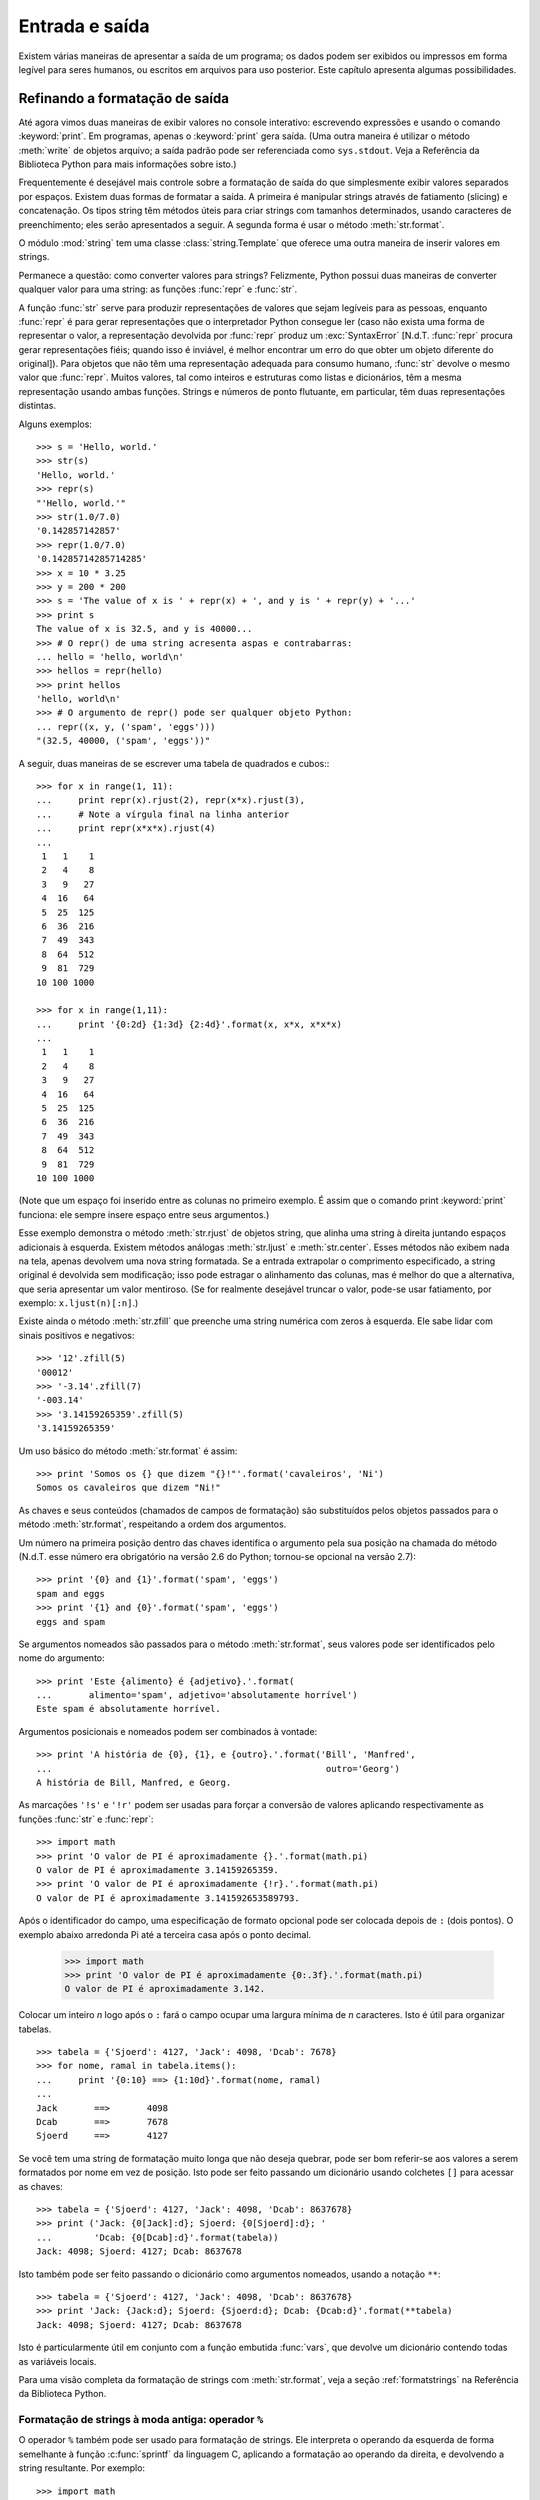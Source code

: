.. _tut-io:

***************
Entrada e saída
***************

Existem várias maneiras de apresentar a saída de um programa; os dados podem
ser exibidos ou impressos em forma legível para seres humanos, ou escritos em
arquivos para uso posterior. Este capítulo apresenta algumas possibilidades.

.. _tut-formatting:

Refinando a formatação de saída
===============================

Até agora vimos duas maneiras de exibir valores no console interativo:
escrevendo expressões e usando o comando :keyword:`print`. Em programas,
apenas o :keyword:`print` gera saída. (Uma outra maneira é utilizar o método
:meth:`write` de objetos arquivo; a saída padrão pode ser referenciada como
``sys.stdout``. Veja a Referência da Biblioteca Python para mais informações
sobre isto.)

Frequentemente é desejável mais controle sobre a formatação de saída do que
simplesmente exibir valores separados por espaços. Existem duas formas de
formatar a saída. A primeira é manipular strings através de fatiamento
(slicing) e concatenação. Os tipos string têm métodos úteis para criar strings
com tamanhos determinados, usando caracteres de preenchimento; eles serão
apresentados a seguir. A segunda forma é usar o método :meth:`str.format`.

O módulo :mod:`string` tem uma classe :class:`string.Template` que oferece
uma outra maneira de inserir valores em strings.

Permanece a questão: como converter valores para strings? Felizmente, Python
possui duas maneiras de converter qualquer valor para uma string: as funções
:func:`repr` e :func:`str`.

A função :func:`str` serve para produzir representações de valores que sejam
legíveis para as pessoas, enquanto :func:`repr` é para gerar representações
que o interpretador Python consegue ler (caso não exista uma forma de
representar o valor, a representação devolvida por :func:`repr` produz um
:exc:`SyntaxError` [N.d.T. :func:`repr` procura gerar representações
fiéis; quando isso é inviável, é melhor encontrar um erro do que obter um
objeto diferente do original]). Para objetos que não têm uma representação
adequada para consumo humano, :func:`str` devolve o mesmo valor que
:func:`repr`. Muitos valores, tal como inteiros e estruturas como listas e
dicionários, têm a mesma representação usando ambas funções. Strings e números
de ponto flutuante, em particular, têm duas representações distintas.

Alguns exemplos::

   >>> s = 'Hello, world.'
   >>> str(s)
   'Hello, world.'
   >>> repr(s)
   "'Hello, world.'"
   >>> str(1.0/7.0)
   '0.142857142857'
   >>> repr(1.0/7.0)
   '0.14285714285714285'
   >>> x = 10 * 3.25
   >>> y = 200 * 200
   >>> s = 'The value of x is ' + repr(x) + ', and y is ' + repr(y) + '...'
   >>> print s
   The value of x is 32.5, and y is 40000...
   >>> # O repr() de uma string acresenta aspas e contrabarras:
   ... hello = 'hello, world\n'
   >>> hellos = repr(hello)
   >>> print hellos
   'hello, world\n'
   >>> # O argumento de repr() pode ser qualquer objeto Python:
   ... repr((x, y, ('spam', 'eggs')))
   "(32.5, 40000, ('spam', 'eggs'))"

A seguir, duas maneiras de se escrever uma tabela de quadrados e cubos:::

   >>> for x in range(1, 11):
   ...     print repr(x).rjust(2), repr(x*x).rjust(3),
   ...     # Note a vírgula final na linha anterior
   ...     print repr(x*x*x).rjust(4)
   ...
    1   1    1
    2   4    8
    3   9   27
    4  16   64
    5  25  125
    6  36  216
    7  49  343
    8  64  512
    9  81  729
   10 100 1000

   >>> for x in range(1,11):
   ...     print '{0:2d} {1:3d} {2:4d}'.format(x, x*x, x*x*x)
   ...
    1   1    1
    2   4    8
    3   9   27
    4  16   64
    5  25  125
    6  36  216
    7  49  343
    8  64  512
    9  81  729
   10 100 1000

(Note que um espaço foi inserido entre as colunas no primeiro exemplo. É
assim que o comando print :keyword:`print` funciona: ele sempre insere
espaço entre seus argumentos.)

Esse exemplo demonstra o método :meth:`str.rjust` de objetos string, que
alinha uma string à direita juntando espaços adicionais à esquerda. Existem
métodos análogas :meth:`str.ljust` e :meth:`str.center`. Esses métodos não
exibem nada na tela, apenas devolvem uma nova string formatada. Se a entrada
extrapolar o comprimento especificado, a string original é devolvida sem
modificação; isso pode estragar o alinhamento das colunas, mas é melhor do que
a alternativa, que seria apresentar um valor mentiroso. (Se for realmente
desejável truncar o valor, pode-se usar fatiamento, por exemplo:
``x.ljust(n)[:n]``.)

Existe ainda o método :meth:`str.zfill` que preenche uma string numérica com
zeros à esquerda. Ele sabe lidar com sinais positivos e negativos::

   >>> '12'.zfill(5)
   '00012'
   >>> '-3.14'.zfill(7)
   '-003.14'
   >>> '3.14159265359'.zfill(5)
   '3.14159265359'

Um uso básico do método :meth:`str.format` é assim::

   >>> print 'Somos os {} que dizem "{}!"'.format('cavaleiros', 'Ni')
   Somos os cavaleiros que dizem "Ni!"

As chaves e seus conteúdos (chamados de campos de formatação) são substituídos
pelos objetos passados para o método :meth:`str.format`, respeitando a ordem
dos argumentos.

Um número na primeira posição dentro das chaves identifica o argumento pela
sua posição na chamada do método (N.d.T. esse número era obrigatório na versão
2.6 do Python; tornou-se opcional na versão 2.7)::

   >>> print '{0} and {1}'.format('spam', 'eggs')
   spam and eggs
   >>> print '{1} and {0}'.format('spam', 'eggs')
   eggs and spam

Se argumentos nomeados são passados para o método :meth:`str.format`, seus
valores pode ser identificados pelo nome do argumento::

   >>> print 'Este {alimento} é {adjetivo}.'.format(
   ...       alimento='spam', adjetivo='absolutamente horrível')
   Este spam é absolutamente horrível.

Argumentos posicionais e nomeados podem ser combinados à vontade::

   >>> print 'A história de {0}, {1}, e {outro}.'.format('Bill', 'Manfred',
   ...                                                    outro='Georg')
   A história de Bill, Manfred, e Georg.

As marcações ``'!s'`` e ``'!r'`` podem ser usadas para forçar a conversão de
valores aplicando respectivamente as funções :func:`str` e :func:`repr`::

   >>> import math
   >>> print 'O valor de PI é aproximadamente {}.'.format(math.pi)
   O valor de PI é aproximadamente 3.14159265359.
   >>> print 'O valor de PI é aproximadamente {!r}.'.format(math.pi)
   O valor de PI é aproximadamente 3.141592653589793.

Após o identificador do campo, uma especificação de formato opcional pode ser
colocada depois de ``:`` (dois pontos). O exemplo abaixo arredonda Pi até a
terceira casa após o ponto decimal.

   >>> import math
   >>> print 'O valor de PI é aproximadamente {0:.3f}.'.format(math.pi)
   O valor de PI é aproximadamente 3.142.

Colocar um inteiro *n* logo após o ``:`` fará o campo ocupar uma largura
mínima de *n* caracteres. Isto é útil para organizar tabelas. ::

   >>> tabela = {'Sjoerd': 4127, 'Jack': 4098, 'Dcab': 7678}
   >>> for nome, ramal in tabela.items():
   ...     print '{0:10} ==> {1:10d}'.format(nome, ramal)
   ...
   Jack       ==>       4098
   Dcab       ==>       7678
   Sjoerd     ==>       4127

Se você tem uma string de formatação muito longa que não deseja quebrar,
pode ser bom referir-se aos valores a serem formatados por nome em vez de
posição. Isto pode ser feito passando um dicionário usando colchetes ``[]``
para acessar as chaves::

   >>> tabela = {'Sjoerd': 4127, 'Jack': 4098, 'Dcab': 8637678}
   >>> print ('Jack: {0[Jack]:d}; Sjoerd: {0[Sjoerd]:d}; '
   ...        'Dcab: {0[Dcab]:d}'.format(tabela))
   Jack: 4098; Sjoerd: 4127; Dcab: 8637678

Isto também pode ser feito passando o dicionário como argumentos nomeados,
usando a notação ``**``::

   >>> tabela = {'Sjoerd': 4127, 'Jack': 4098, 'Dcab': 8637678}
   >>> print 'Jack: {Jack:d}; Sjoerd: {Sjoerd:d}; Dcab: {Dcab:d}'.format(**tabela)
   Jack: 4098; Sjoerd: 4127; Dcab: 8637678

Isto é particularmente útil em conjunto com a função embutida :func:`vars`,
que devolve um dicionário contendo todas as variáveis locais.

Para uma visão completa da formatação de strings com :meth:`str.format`, veja
a seção :ref:`formatstrings` na Referência da Biblioteca Python.

Formatação de strings à moda antiga: operador ``%``
---------------------------------------------------

O operador ``%`` também pode ser usado para formatação de strings. Ele
interpreta o operando da esquerda de forma semelhante à função
:c:func:`sprintf` da linguagem C, aplicando a formatação ao operando da
direita, e devolvendo a string resultante. Por exemplo::


   >>> import math
   >>> print 'O valor de PI é aproximadamente %5.3f.' % math.pi
   O valor de PI é aproximadamente 3.142.

Como o método :meth:`str.format` é bem novo (apareceu no Python 2.6), muito
código Python ainda usa o operador ``%``. Porém, como esta formatação antiga
será um dia removida da linguagem, :meth:`str.format` deve ser usado.

Mais informações podem ser encontradas na seção  :ref:`string-formatting` da
Referência da Biblioteca Python.


.. _tut-files:

Leitura e escrita de arquivos
=============================

.. index::
   builtin: open
   object: file

A função :func:`open` devolve um objeto arquivo, e é frequentemente usada com
dois argumentos: ``open(nome_do_arquivo, modo)``.

::

   >>> f = open('/tmp/workfile', 'w')
   >>> print f
   <open file '/tmp/workfile', mode 'w' at 80a0960>

O primeiro argumento é uma string contendo o nome do arquivo. O segundo
argumento é outra string contendo alguns caracteres que descrevem o modo como
o arquivo será usado. O parâmetro ``mode`` pode ser ``'r'`` quando o arquivo
será apenas lido, ``'w'`` para escrever (se o arquivo já existir seu conteúdo
prévio será apagado), e ``'a'`` para abrir o arquivo para adição; qualquer
escrita será adicionada ao final do arquivo. A opção ``'r+'`` abre o arquivo
tanto para leitura como para escrita. O parâmetro ``mode`` é opcional, em caso
de omissão será assumido ``'r'``.

No Windows, ``'b'`` adicionado a string de modo indica que o arquivo será
aberto em modo binário. Sendo assim, existem os modos compostos : 'rb', 'wb',
e 'r+b'. O Windows faz distinção entre arquivos texto e binários: os
caracteres terminadores de linha em arquivos texto são alterados ao ler e
escrever. Essa mudança automática é útil em arquivos de texto ASCII, mas
corrompe arquivos binários como .JPEG ou .EXE. Seja cuidadoso e use sempre o
modo binário ao manipular tais arquivos. No Unix, não faz diferença colocar um
``'b'`` no modo, então você pode usar isto sempre que quiser lidar com
arquivos binários de forma independente da plataforma.

N.d.T. Para ler arquivos de texto contendo acentuação e outros caracteres
não-ASCII, a melhor prática desde o Python 2.6 é usar a função
:func:`io.open`, do módulo :mod:`io`, em vez da função embutida :func:`open`.
O motivo é que :func:`io.open` permite especificar a codificação logo ao abrir
um arquivo em modo texto para leitura ou escrita. Desta forma, a leitura do
arquivo texto sempre devolverá objetos ``unicode``, independente da
codificação interna do arquivo no disco. E ao escrever em um arquivo aberto
via :func:`io.open`, basta enviar strings ``unicode``, pois a conversão para o
encoding do arquivo será feita automaticamente. Note que ao usar
:func:`io.open` sempre faz diferença especificar se o arquivo é binário ou
texto, em todos os sistemas operacionais: o modo texto é o default, mas se
quiser ser explícito coloque a letra ``t`` no parâmetro ``mode`` (ex. ``rt``,
``wt`` etc.); use use a letra ``b`` (ex. ``rb``, ``wb`` etc.) para especificar
modo binário. Somente em modo texto os métodos de gravação e leitura aceitam e
devolvem strings ``unicode``. Em modo binário, o método ``write`` aceita
strings de bytes, e os métodos de leitura devolvem strings de bytes também.

.. _tut-filemethods:

Métodos de objetos arquivo
--------------------------

Para simplificar, o resto dos exemplos nesta seção assumem que um objeto
arquivo chamado ``f`` já foi criado.

Para ler o conteúdo de um arquivo, invoque ``f.read(size)``, que lê um punhado
de dados devolvendo-os como uma string de bytes ``str``. O argumento numérico
*size* é opcional. Quando *size* é omitido ou negativo, todo o conteúdo do
arquivo é lido e devolvido; se o arquivo é duas vezes maior que memória da
máquina, o problema é seu. Caso contrário, no máximo *size* bytes serão lidos
e devolvidos. Se o fim do arquivo for atingido, ``f.read()`` devolve uma
string vazia (``""``). ::

   >>> f.read()
   'Texto completo do arquivo.\n'
   >>> f.read()
   ''

O método ``f.readline()`` lê uma única linha do arquivo; o caractere de quebra
de linha (``'\n'``) é mantido ao final da string, só não ocorrendo na última
linha do arquivo, se ela não termina com uma quebra de linha. Isso elimina a
ambiguidade do valor devolvido; se ``f.readline()`` devolver uma string vazia,
então é certo que arquivo acabou. Linhas em branco são representadas por um
``'\n'`` -- uma string contendo apenas o terminador de linha. ::


   >>> f.readline()
   'Primeira linha do arquivo.\n'
   >>> f.readline()
   'Segunda linha do arquivo.\n'
   >>> f.readline()
   ''

O método ``f.readlines()`` devolve uma lista contendo todas as linhas do
arquivo. Se for fornecido o parâmetro opcional *sizehint*, será lida a
quantidade especificada de bytes e mais o suficiente para completar uma linha.
Frequentemente, isso é usado para ler arquivos muito grandes por linhas, sem
ter que ler todo o arquivo para a memória de uma só vez. Apenas linhas
completas serão devolvidas. ::


   >>> f.readlines()
   ['Primeira linha do arquivo.\n', 'Segunda linha do arquivo.\n']

Uma maneira alternativa de ler linhas do arquivo é iterar diretamente pelo
objeto arquivo. É eficiente, rápido e resulta em código mais simples::

   >>> for line in f:
           print line,

   Primeira linha do arquivo.
   Segunda linha do arquivo.

Essa alternativa é mais simples, mas não oferece tanto controle. Como as duas
maneiras gerenciam o buffer do arquivo de modo diferente, elas não devem ser
misturadas.

O método ``f.write(string)`` escreve o conteúdo da string de bytes para o
arquivo, devolvendo ``None``. ::

   >>> f.write('Isto é um teste.\n')

N.d.T. Neste exemplo, a quantidade de bytes que será escrita no arquivo vai
depender do encoding usado no console do Python. Por exemplo, no encoding
UTF-8, a string acima tem 18 bytes, incluindo a quebra de linha, porque são
necessários dois bytes para representar o caractere ``'é'``. Mas no encoding
CP1252 (comum em Windows no Brasil), a mesma string tem 17 bytes. O método
``f.write`` apenas escreve bytes; o que eles representam você decide.

Ao escrever algo que não seja uma string de bytes, é necessário converter
antes:

   >>> valor = ('a resposta', 42)
   >>> s = str(valor)
   >>> f.write(s)

N.d.T. Em particular, se você abriu um arquivo ``f`` com a função embutida
:func:`open`, e deseja escrever uma string Unicode ``x`` usando ``f.write``,
deverá usar o método :meth:`unicode.encode()` explicitamente para converter
``x`` do tipo ``unicode`` para uma string de bytes ``str``, deste modo:
``f.write(x.encode('utf-8'))``. Por outro lado, se abriu um arquivo ``f2`` com
:func:`io.open`, pode usar ``f2.write(x)`` diretamente, pois a conversão
de ``x`` -- de ``unicode`` para o encoding do arquivo -- será feita
automaticamente.

O método ``f.tell()`` devolve um inteiro ``long`` que indica a posição atual
de leitura ou escrita no arquivo, medida em bytes desde o início do arquivo.
Para mudar a posição utilize ``f.seek(offset, de_onde)``. A nova posição é
computada pela soma do deslocamento *offset* a um ponto de referência
especificado pelo argumento *de_onde*. Se o valor de *de_onde* é 0, a
referência é o início do arquivo, 1 refere-se à posição atual, e 2 refere-se
ao fim do arquivo. Este argumento pode ser omitido; o valor default é 0. ::

   >>> f = open('/tmp/workfile', 'r+')
   >>> f.write('0123456789abcdef')
   >>> f.seek(5)     # Vai para o sexto byte do arquivo
   >>> f.read(1)
   '5'
   >>> f.seek(-3, 2) # Vai para terceiro byte antes do fim
   >>> f.read(1)
   'd'

Quando acabar de utilizar o arquivo, invoque ``f.close()`` para fechá-lo e
liberar recursos do sistema (buffers, descritores de arquivo etc.). Qualquer
tentativa de acesso ao arquivo depois dele ter sido fechado resultará em
falha. ::

   >>> f.close()
   >>> f.read()
   Traceback (most recent call last):
     File "<stdin>", line 1, in ?
   ValueError: I/O operation on closed file


É uma boa prática usar o comando :keyword:`with` ao lidar com objetos arquivo.
Isto tem a vantagem de garantir que o arquivo seja fechado quando a execução
sair do bloco dentro do :keyword:`with`, mesmo que uma exceção tenha sido
levantada. É também muito mais sucinto do que escrever os blocos
:keyword:`try`\ -\ :keyword:`finally` necessários para garantir que isso
aconteça. ::

    >>> with open('/tmp/workfile', 'r') as f:
    ...     read_data = f.read()
    >>> f.closed
    True

Objetos arquivo têm métodos adicionais, como :meth:`~file.isatty` e
:meth:`~file.truncate` que são usados com menos frequência; consulte a
Referência da Biblioteca Python para mais informações.


.. _tut-pickle:

O módulo :mod:`pickle`
--------------------------

.. index:: module: pickle

Strings podem ser facilmente escritas e lidas de um arquivo. Números exigem um
pouco mais de esforço, uma vez que o método :meth:`read` só devolve strings,
obrigando o uso de uma função como :func:`int` para produzir o número 123 a
partir da string ``'123'`` . Entretanto, quando estruturas de dados mais
complexas (listas, dicionários, instâncias de classe,etc) estão envolvidas, o
processo se torna bem mais complicado.

Para não obrigar os usuários a escrever e depurar constantemente código para
salvar estruturas de dados, Python oferece o módulo padrão :mod:`pickle`. Este
é um módulo incrível que permite converter praticamente qualquer objeto Python
(até mesmo certas formas de código!) para uma string de bytes. Este processo é
denominado pickling (N.d.T. literalmente, "colocar em conserva", como picles
de pepinos em conserva). E unpickling é o processo reverso: reconstruir o
objeto a partir de sua representação como string de bytes. Enquanto estiver
representado como uma string, o objeto pode ser facilmente armazenado em
um arquivo ou banco de dados, ou transferido pela rede para uma outra máquina.

Se você possui um objeto qualquer ``x``, e um objeto arquivo ``f`` que foi
aberto para escrita, a maneira mais simples de utilizar este módulo é::

   pickle.dump(x, f)

Para reconstruir o objeto ``x``, sendo que ``f`` agora é um arquivo aberto
para leitura::

   x = pickle.load(f)

(Existem outras variações desse processo, úteis quando se precisa aplicar
sobre muitos objetos ou o destino da representação string não é um arquivo;
consulte a documentação do módulo :mod:`pickle` na Referência da Biblioteca
Python.)

O módulo :mod:`pickle` é a forma padrão da fazer objetos Python que possam ser
compartilhados entre diferentes programas Python, ou pelo mesmo programa em
diferentes sessões de execução; o termo técnico para isso é :dfn:`objeto
persistente`. Justamente porque o módulo :mod:`pickle` é amplamente utilizado,
vários autores que escrevem extensões para Python tomam o cuidado de garantir
que novos tipos de dados, como matrizes numéricas, sejam compatíveis com esse
processo.
